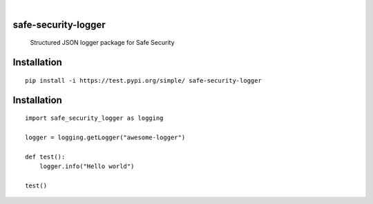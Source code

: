 .. These are examples of badges you might want to add to your README:
   please update the URLs accordingly

    .. image:: https://api.cirrus-ci.com/github/<USER>/safe-security-logger.svg?branch=main
        :alt: Built Status
        :target: https://cirrus-ci.com/github/<USER>/safe-security-logger
    .. image:: https://readthedocs.org/projects/safe-security-logger/badge/?version=latest
        :alt: ReadTheDocs
        :target: https://safe-security-logger.readthedocs.io/en/stable/
    .. image:: https://img.shields.io/pypi/v/safe-security-logger.svg
        :alt: PyPI-Server
        :target: https://pypi.org/project/safe-security-logger/

.. image:: https://img.shields.io/badge/-PyScaffold-005CA0?logo=pyscaffold
    :alt: Project generated with PyScaffold
    :target: https://pyscaffold.org/

|

====================
safe-security-logger
====================


    Structured JSON logger package for Safe Security



============
Installation
============

::

    pip install -i https://test.pypi.org/simple/ safe-security-logger


============
Installation
============

::

    import safe_security_logger as logging

    logger = logging.getLogger("awesome-logger")

    def test():
        logger.info("Hello world")

    test()
